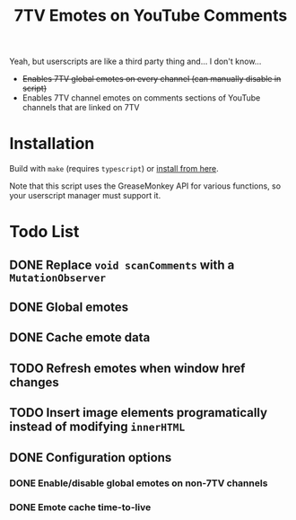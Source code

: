 #+TITLE: 7TV Emotes on YouTube Comments

Yeah, but userscripts are like a third party thing and... I don't know...

 * +Enables 7TV global emotes on every channel (can manually disable in script)+
 * Enables 7TV channel emotes on comments sections of YouTube channels that are linked on 7TV

* Installation

Build with ~make~ (requires ~typescript~) or [[https://humanoidsandvichdispenser.github.io/youtube-comments-7tv/script.user.js][install from here]].

Note that this script uses the GreaseMonkey API for various functions, so your userscript manager must support it.

* Todo List
** DONE Replace ~void scanComments~ with a ~MutationObserver~
** DONE Global emotes
** DONE Cache emote data
** TODO Refresh emotes when window href changes
** TODO Insert image elements programatically instead of modifying ~innerHTML~
** DONE Configuration options
*** DONE Enable/disable global emotes on non-7TV channels
*** DONE Emote cache time-to-live
